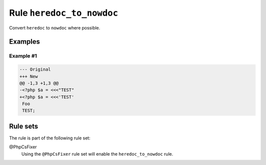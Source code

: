 ==========================
Rule ``heredoc_to_nowdoc``
==========================

Convert ``heredoc`` to ``nowdoc`` where possible.

Examples
--------

Example #1
~~~~~~~~~~

.. code-block:: diff

   --- Original
   +++ New
   @@ -1,3 +1,3 @@
   -<?php $a = <<<"TEST"
   +<?php $a = <<<'TEST'
    Foo
    TEST;

Rule sets
---------

The rule is part of the following rule set:

@PhpCsFixer
  Using the ``@PhpCsFixer`` rule set will enable the ``heredoc_to_nowdoc`` rule.
